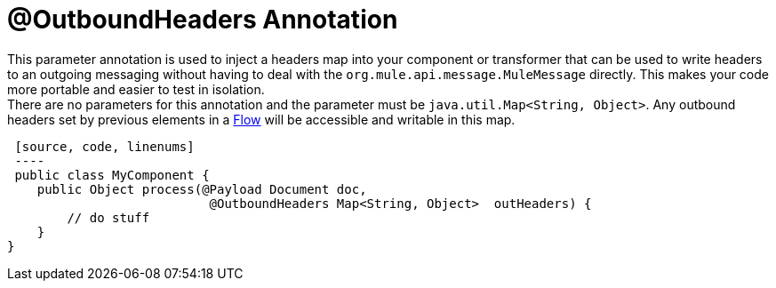 = @OutboundHeaders Annotation

This parameter annotation is used to inject a headers map into your component or transformer that can be used to write headers to an outgoing messaging without having to deal with the `org.mule.api.message.MuleMessage` directly. This makes your code more portable and easier to test in isolation. +
 There are no parameters for this annotation and the parameter must be `java.util.Map<String, Object>`. Any outbound headers set by previous elements in a link:/docs/display/35X/Using+Flows+for+Service+Orchestration[Flow] will be accessible and writable in this map.

 [source, code, linenums]
 ----
 public class MyComponent {
    public Object process(@Payload Document doc,
                           @OutboundHeaders Map<String, Object>  outHeaders) {
        // do stuff
    }
}
----
